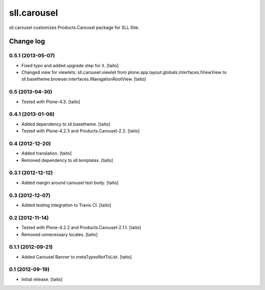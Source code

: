 ============
sll.carousel
============

sll.carousel customizes Products.Carousel package for SLL Site.

Change log
----------

0.5.1 (2013-05-07)
==================

- Fixed typo and added upgrade step for it. [taito]
- Changed view for viewlets: sll.carousel.viewlet from plone.app.layout.globals.interfaces.IViewView
  to sll.basetheme.browser.interfaces.INavigationRootView. [taito]

0.5 (2013-04-30)
================

- Tested with Plone-4.3. [taito]

0.4.1 (2013-01-06)
==================

- Added dependency to sll.basetheme. [taito]
- Tested with Plone-4.2.3 and Products.Carousel-2.2. [taito]

0.4 (2012-12-20)
================

- Added translation. [taito]
- Removed dependency to sll.templates. [taito]

0.3.1 (2012-12-12)
==================

- Added margin around carousel text body. [taito]

0.3 (2012-12-07)
================

- Added testing integration to Travis CI. [taito]

0.2 (2012-11-14)
================

- Tested with Plone-4.2.2 and Products.Carousel-2.1.1. [taito]
- Removed unnecessary locales. [taito]

0.1.1 (2012-09-21)
==================

- Added Carousel Banner to metaTypesNotToList. [taito]

0.1 (2012-09-19)
================

- Initial release. [taito]
